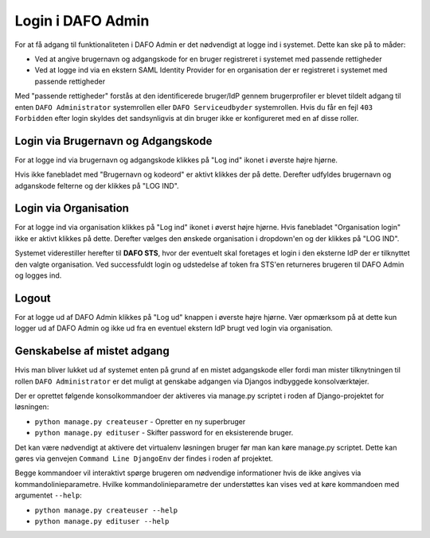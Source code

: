 Login i DAFO Admin
==================

For at få adgang til funktionaliteten i DAFO Admin er det nødvendigt at logge
ind i systemet. Dette kan ske på to måder:

* Ved at angive brugernavn og adgangskode for en bruger registreret i systemet
  med passende rettigheder
* Ved at logge ind via en ekstern SAML Identity Provider for en organisation
  der er registreret i systemet med passende rettigheder

Med "passende rettigheder" forstås at den identificerede bruger/IdP gennem
brugerprofiler er blevet tildelt adgang til enten ``DAFO Administrator``
systemrollen eller ``DAFO Serviceudbyder`` systemrollen. Hvis du får en fejl
``403 Forbidden`` efter login skyldes det sandsynligvis at din bruger ikke er
konfigureret med en af disse roller.


Login via Brugernavn og Adgangskode
-----------------------------------

For at logge ind via brugernavn og adgangskode klikkes på "Log ind" ikonet i
øverste højre hjørne.

.. image:: static/login_button.png

Hvis ikke fanebladet med "Brugernavn og kodeord" er
aktivt klikkes der på dette. Derefter udfyldes brugernavn og adganskode
felterne og der klikkes på "LOG IND".



Login via Organisation
----------------------

For at logge ind via organisation klikkes på "Log ind" ikonet i øverst højre
hjørne. Hvis fanebladet "Organisation login" ikke er aktivt klikkes på dette.
Derefter vælges den ønskede organisation i dropdown'en og der klikkes på
"LOG IND".

Systemet viderestiller herefter til **DAFO STS**, hvor der eventuelt skal
foretages et login i den eksterne IdP der er tilknyttet den valgte
organisation. Ved successfuldt login og udstedelse af token fra STS'en
returneres brugeren til DAFO Admin og logges ind.

Logout
------

For at logge ud af DAFO Admin klikkes på "Log ud" knappen i øverste højre
hjørne. Vær opmærksom på at dette kun logger ud af DAFO Admin og ikke ud fra
en eventuel ekstern IdP brugt ved login via organisation.

Genskabelse af mistet adgang
----------------------------

Hvis man bliver lukket ud af systemet enten på grund af en mistet adgangskode
eller fordi man mister tilknytningen til rollen ``DAFO Administrator`` er det
muligt at genskabe adgangen via Djangos indbyggede konsolværktøjer.

Der er oprettet følgende konsolkommandoer der aktiveres via manage.py scriptet
i roden af Django-projektet for løsningen:

* ``python manage.py createuser`` - Opretter en ny superbruger
* ``python manage.py edituser`` - Skifter password for en eksisterende bruger.

Det kan være nødvendigt at aktivere det virtualenv løsningen bruger før man
kan køre manage.py scriptet. Dette kan gøres via genvejen
``Command Line DjangoEnv`` der findes i roden af projektet.

Begge kommandoer vil interaktivt spørge brugeren om nødvendige informationer
hvis de ikke angives via kommandolinieparametre. Hvilke kommandolinieparametre
der understøttes kan vises ved at køre kommandoen med argumentet ``--help``:

* ``python manage.py createuser --help``
* ``python manage.py edituser --help``
